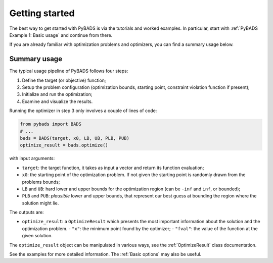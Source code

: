 ***************
Getting started
***************

The best way to get started with PyBADS is via the tutorials and worked examples.
In particular, start with :ref:`PyBADS Example 1: Basic usage` and continue from there.

If you are already familiar with optimization problems and optimizers, you can find a summary usage below.

Summary usage
=============

The typical usage pipeline of PyBADS follows four steps:

1. Define the target (or objective) function;
2. Setup the problem configuration (optimization bounds, starting point, constraint violation function if present);
3. Initialize and run the optimization;
4. Examine and visualize the results.

Running the optimizer in step 3 only involves a couple of lines of code:

.. code-block:: python

  from pybads import BADS
  # ...
  bads = BADS(target, x0, LB, UB, PLB, PUB)
  optimize_result = bads.optimize()

with input arguments:

- ``target``: the target function, it takes as input a vector and return its function evaluation;
- ``x0``: the starting point of the optimization problem. If not given the starting point is randomly drawn from the problems bounds;
- ``LB`` and ``UB``: hard lower and upper bounds for the optimization region (can be ``-inf`` and ``inf``, or bounded);
- ``PLB`` and ``PUB``: *plausible* lower and upper bounds, that represent our best guess at bounding the region where the solution might lie.

The outputs are:

- ``optimize_result``: a ``OptimizeResult`` which presents the most important information about the solution and the optimization problem.
  - ``"x"``: the minimum point found by the optimizer;
  - ``"fval"``: the value of the function at the given solution.

The ``optimize_result`` object can be manipulated in various ways, see the :ref:`OptimizeResult` class documentation.

See the examples for more detailed information. The :ref:`Basic options` may also be useful.
